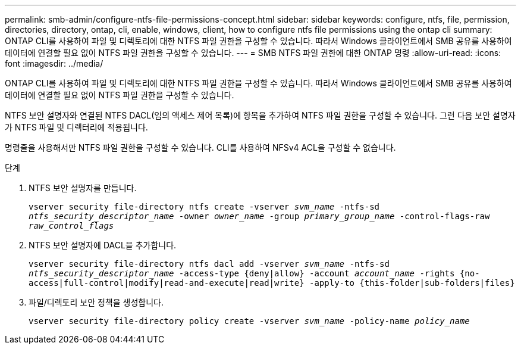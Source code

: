 ---
permalink: smb-admin/configure-ntfs-file-permissions-concept.html 
sidebar: sidebar 
keywords: configure, ntfs, file, permission, directories, directory, ontap, cli, enable, windows, client, how to configure ntfs file permissions using the ontap cli 
summary: ONTAP CLI를 사용하여 파일 및 디렉토리에 대한 NTFS 파일 권한을 구성할 수 있습니다. 따라서 Windows 클라이언트에서 SMB 공유를 사용하여 데이터에 연결할 필요 없이 NTFS 파일 권한을 구성할 수 있습니다. 
---
= SMB NTFS 파일 권한에 대한 ONTAP 명령
:allow-uri-read: 
:icons: font
:imagesdir: ../media/


[role="lead"]
ONTAP CLI를 사용하여 파일 및 디렉토리에 대한 NTFS 파일 권한을 구성할 수 있습니다. 따라서 Windows 클라이언트에서 SMB 공유를 사용하여 데이터에 연결할 필요 없이 NTFS 파일 권한을 구성할 수 있습니다.

NTFS 보안 설명자와 연결된 NTFS DACL(임의 액세스 제어 목록)에 항목을 추가하여 NTFS 파일 권한을 구성할 수 있습니다. 그런 다음 보안 설명자가 NTFS 파일 및 디렉터리에 적용됩니다.

명령줄을 사용해서만 NTFS 파일 권한을 구성할 수 있습니다. CLI를 사용하여 NFSv4 ACL을 구성할 수 없습니다.

.단계
. NTFS 보안 설명자를 만듭니다.
+
`vserver security file-directory ntfs create -vserver _svm_name_ -ntfs-sd _ntfs_security_descriptor_name_ -owner _owner_name_ -group _primary_group_name_ -control-flags-raw _raw_control_flags_`

. NTFS 보안 설명자에 DACL을 추가합니다.
+
`vserver security file-directory ntfs dacl add -vserver _svm_name_ -ntfs-sd _ntfs_security_descriptor_name_ -access-type {deny|allow} -account _account_name_ -rights {no-access|full-control|modify|read-and-execute|read|write} -apply-to {this-folder|sub-folders|files}`

. 파일/디렉토리 보안 정책을 생성합니다.
+
`vserver security file-directory policy create -vserver _svm_name_ -policy-name _policy_name_`


